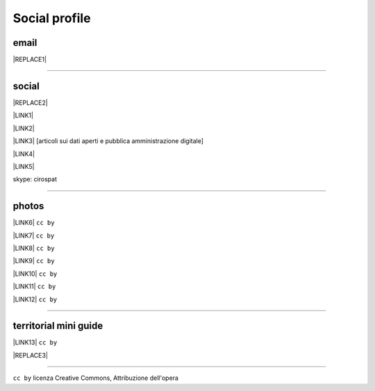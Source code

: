 
.. _h754605b185f7d333d4665584b40693a:

Social profile
**************

.. _hc7db7c786ab4a39115523731c7e44:

email
=====


|REPLACE1|

--------

.. _h3663a193d737e5a2864411c22135a78:

social
======


|REPLACE2|

\ |LINK1|\ 

\ |LINK2|\ 

\ |LINK3|\   [articoli sui dati aperti e pubblica amministrazione digitale]

\ |LINK4|\ 

\ |LINK5|\ 

skype: cirospat

--------

.. _h2a71b4354a2b7b67063506a6f6478:

photos
======

\ |LINK6|\   ``cc by``

\ |LINK7|\  ``cc by``

\ |LINK8|\  ``cc by``

\ |LINK9|\  ``cc by``

\ |LINK10|\  ``cc by``

\ |LINK11|\  ``cc by``

\ |LINK12|\  ``cc by``

--------

.. _h0195728f3f691836ce263913701c:

territorial mini guide
======================

\ |LINK13|\  ``cc by``

|REPLACE3|

--------

``cc by`` licenza Creative Commons, Attribuzione dell'opera  


.. bottom of content


.. |REPLACE1| raw:: html

    <a href="mailto:cirospat@gmail.com" target="_blank" rel="noopener" title="email cirospat"><img src="https://img.shields.io/badge/email-cirospat@gmail.com-blue.svg" /></a>
.. |REPLACE2| raw:: html

    <p><a href="https://www.youtube.com/user/cirospat/videos" target="_blank" rel="noopener" title="youtube cirospat"><img src="https://img.shields.io/badge/youtube-cirospat-blue.svg" /></a></p>
    <p><a href="https://twitter.com/cirospat" target="_blank" rel="noopener" title="twitter cirospat"><img src="https://img.shields.io/badge/twitter-cirospat-blueviolet.svg" /></a></p>
    <p><a href="https://medium.com/@cirospat/latest" target="_blank" rel="noopener" title="medium cirospat"><img src="https://img.shields.io/badge/medium-cirospat-orange.svg" /></a>[articoli sui dati aperti e pubblica amministrazione digitale]</p>
    <p><a href="http://www.linkedin.com/in/cirospataro" target="_blank" rel="noopener" title="linkedin cirospat"><img src="https://img.shields.io/badge/linkedin-cirospat-red.svg" /></a></p>
    <p><a href="https://www.facebook.com/ciro.spataro.3" target="_blank" rel="noopener" title="facebook cirospat"><img src="https://img.shields.io/badge/facebook-cirospat-brightgreen.svg" /></a></p>
    <p><img src="https://img.shields.io/badge/skype-cirospat-blue.svg" /></p>
.. |REPLACE3| raw:: html

    <iframe src="https://docs.google.com/presentation/d/e/2PACX-1vTutfK7O5PJb41zPl-97_-j3pQai64hyRRTosVbd2rl5uZ5DwUJ1klOrMrCJlH4DGf4tFG6yZFV4gVQ/embed?start=false&loop=false&delayms=5000" frameborder="0" width="800" height="554" allowfullscreen="true" mozallowfullscreen="true" webkitallowfullscreen="true"></iframe>

.. |LINK1| raw:: html

    <a href="https://www.youtube.com/user/cirospat/videos" target="_blank">youtube</a>

.. |LINK2| raw:: html

    <a href="https://twitter.com/cirospat" target="_blank">twitter</a>

.. |LINK3| raw:: html

    <a href="https://medium.com/@cirospat/latest" target="_blank">medium</a>

.. |LINK4| raw:: html

    <a href="http://www.linkedin.com/in/cirospataro" target="_blank">linkedin</a>

.. |LINK5| raw:: html

    <a href="https://www.facebook.com/ciro.spataro.3" target="_blank">facebook</a>

.. |LINK6| raw:: html

    <a href="https://www.flickr.com/photos/cirospat/albums" target="_blank">flickr</a>

.. |LINK7| raw:: html

    <a href="https://www.instagram.com/cirospat/" target="_blank">instagram</a>

.. |LINK8| raw:: html

    <a href="https://it.pinterest.com/cirospat/" target="_blank">pinterest</a>

.. |LINK9| raw:: html

    <a href="http://www.imagesagainstwar.com/582.html?" target="_blank">imagesagainstwar</a>

.. |LINK10| raw:: html

    <a href="http://bit.ly/inmypalermo" target="_blank">in my Palermo</a>

.. |LINK11| raw:: html

    <a href="http://cirospat.aminus3.com/portfolio/" target="_blank">a view of world children</a>

.. |LINK12| raw:: html

    <a href="https://get.google.com/albumarchive/116441269367387619785/album/AF1QipMHCHW-j5u0Z9CXRwefUNroCW0xVuc4AHcMnaD2" target="_blank">in baltik forests</a>

.. |LINK13| raw:: html

    <a href="https://docs.google.com/presentation/d/1FnQJYBtHa6kslcHStOp838BPU8cskQC1Ko-yFKgAPhQ/edit" target="_blank">Sicilia sud-est</a>


